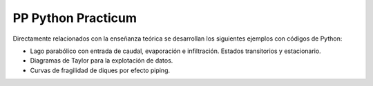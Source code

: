PP Python Practicum
===================

Directamente relacionados con la enseñanza teórica se desarrollan los siguientes ejemplos con códigos de Python:

* Lago parabólico con entrada de caudal, evaporación e infiltración. Estados transitorios y estacionario.

* Diagramas de Taylor para la explotación de datos.

* Curvas de fragilidad de diques por efecto piping.
